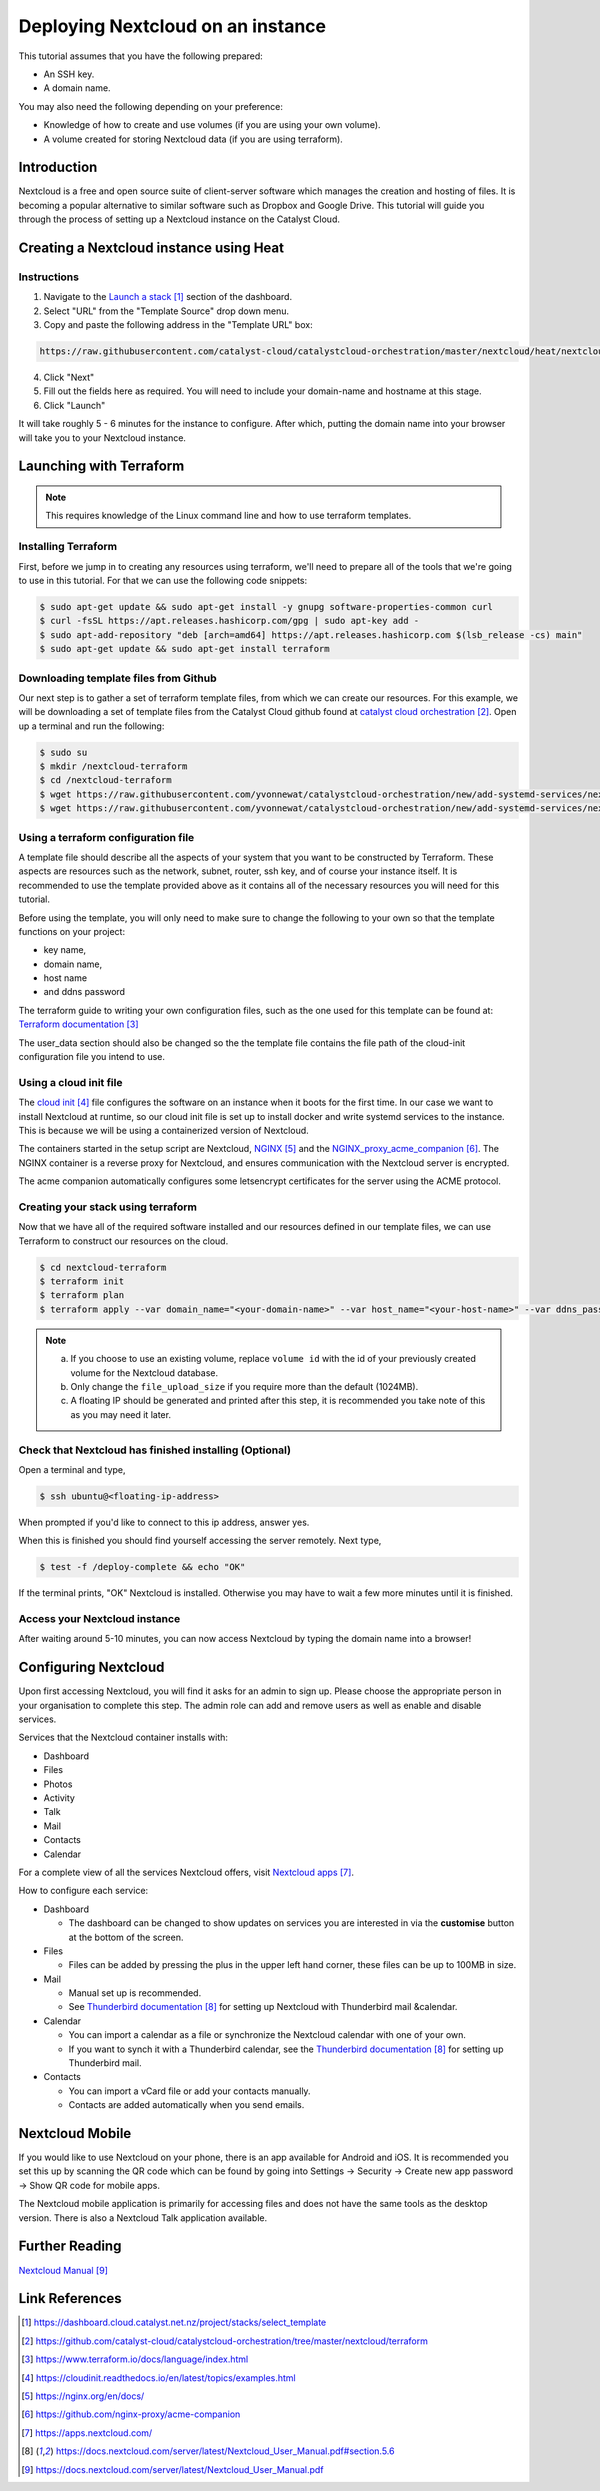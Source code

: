 ##################################
Deploying Nextcloud on an instance
##################################

This tutorial assumes that you have the following prepared:

* An SSH key.

* A domain name.

You may also need the following depending on your preference:

* Knowledge of how to create and use volumes (if you are using your own volume).

* A volume created for storing Nextcloud data (if you are using terraform).

************
Introduction
************

Nextcloud is a free and open source suite of client-server software which
manages the creation and hosting of files. It is becoming a popular alternative
to similar software such as Dropbox and Google Drive. This tutorial will guide
you through the process of setting up a Nextcloud instance on the Catalyst
Cloud.

****************************************
Creating a Nextcloud instance using Heat
****************************************

============
Instructions
============

1. Navigate to the `Launch a stack`_ section of the dashboard.
2. Select "URL" from the "Template Source" drop down menu.
3. Copy and paste the following address in the "Template URL" box:

.. code-block:: bash

  https://raw.githubusercontent.com/catalyst-cloud/catalystcloud-orchestration/master/nextcloud/heat/nextcloud-combined.yaml

4. Click "Next"
5. Fill out the fields here as required. You will need to include your
   domain-name and hostname at this stage.
6. Click "Launch"

It will take roughly 5 - 6 minutes for the instance to configure. After which,
putting the domain name into your browser will take you to your Nextcloud
instance.

*************************
Launching with Terraform
*************************

.. Note::

  This requires knowledge of the Linux command line and how to use terraform templates.

====================
Installing Terraform
====================

First, before we jump in to creating any resources using terraform, we'll need
to prepare all of the tools that we're going to use in this tutorial. For that
we can use the following code snippets:

.. code-block:: bash

  $ sudo apt-get update && sudo apt-get install -y gnupg software-properties-common curl
  $ curl -fsSL https://apt.releases.hashicorp.com/gpg | sudo apt-key add -
  $ sudo apt-add-repository "deb [arch=amd64] https://apt.releases.hashicorp.com $(lsb_release -cs) main"
  $ sudo apt-get update && sudo apt-get install terraform


======================================
Downloading template files from Github
======================================

Our next step is to gather a set of terraform template files, from which we can
create our resources. For this example, we will be downloading a set of
template files from the Catalyst Cloud github found at
`catalyst cloud orchestration`_. Open up a terminal and run the following:


.. code-block:: bash

  $ sudo su
  $ mkdir /nextcloud-terraform
  $ cd /nextcloud-terraform
  $ wget https://raw.githubusercontent.com/yvonnewat/catalystcloud-orchestration/new/add-systemd-services/nextcloud/terraform/nextcloud.tf
  $ wget https://raw.githubusercontent.com/yvonnewat/catalystcloud-orchestration/new/add-systemd-services/nextcloud/terraform/cloud-init-nextcloud.tpl

=======================================
Using a terraform configuration file
=======================================

A template file should describe all the aspects of your system that you want to
be constructed by Terraform. These aspects are resources such as the network,
subnet, router, ssh key, and of course your instance itself. It is recommended
to use the template provided above as it contains all of the necessary
resources you will need for this tutorial.

Before using the template, you will only need to make sure to
change the following to your own so that the template functions on your
project:

- key name,
- domain name,
- host name
- and ddns password

The terraform guide to writing your own configuration files, such as the one
used for this template can be found at: `Terraform documentation`_

The user_data section should also be changed so the the template file contains
the file path of the cloud-init configuration file you intend to use.

==========================
Using a cloud init file
==========================

The `cloud init`_ file configures the software on an instance when it
boots for the first time. In our case we want to install Nextcloud at runtime,
so our cloud init file is set up to install docker and write systemd services
to the instance. This is because we will be using a containerized version of
Nextcloud.

The containers started in the setup script are Nextcloud, `NGINX`_ and the
`NGINX_proxy_acme_companion`_. The NGINX container is a reverse proxy for
Nextcloud, and ensures communication with the Nextcloud server is encrypted.

The acme companion automatically configures some letsencrypt certificates for
the server using the ACME protocol.

===================================
Creating your stack using terraform
===================================

Now that we have all of the required software installed and our resources
defined in our template files, we can use Terraform to construct our resources
on the cloud.

.. code-block:: bash

  $ cd nextcloud-terraform
  $ terraform init
  $ terraform plan
  $ terraform apply --var domain_name="<your-domain-name>" --var host_name="<your-host-name>" --var ddns_password="<your-ddns-password>" --var file_upload_size="<size in mega-bytes>m" --var keyname="<your-key-name>" --var volume_uuid="<volume id>" --var image_type="<preferred-image-type>" --var flavor_type="<preferred-flavor-type>"

.. Note::

  a) If you choose to use an existing volume, replace ``volume id`` with the id of your previously created volume for the Nextcloud database.

  b) Only change the ``file_upload_size`` if you require more than the default (1024MB).

  c) A floating IP should be generated and printed after this step, it is recommended you take note of this as you may need it later.

=======================================================
Check that Nextcloud has finished installing (Optional)
=======================================================

Open a terminal and type,

.. code-block:: bash

  $ ssh ubuntu@<floating-ip-address>

When prompted if you'd like to connect to this ip address, answer yes.

When this is finished you should find yourself accessing the server remotely.
Next type,

.. code-block:: bash

  $ test -f /deploy-complete && echo "OK"

If the terminal prints, "OK" Nextcloud is installed. Otherwise you may have to
wait a few more minutes until it is finished.

==============================
Access your Nextcloud instance
==============================

After waiting around 5-10 minutes, you can now access Nextcloud by typing the
domain name into a browser!

**********************
Configuring Nextcloud
**********************

Upon first accessing Nextcloud, you will find it asks for an admin to sign up.
Please choose the appropriate person in your organisation to complete this
step. The admin role can add and remove users as well as enable and disable
services.

Services that the Nextcloud container installs with:

* Dashboard

* Files

* Photos

* Activity

* Talk

* Mail

* Contacts

* Calendar

For a complete view of all the services Nextcloud offers, visit
`Nextcloud apps`_.

How to configure each service:

* Dashboard

  - The dashboard can be changed to show updates on services you are interested
    in via the **customise** button at the bottom of the screen.

* Files

  - Files can be added by pressing the plus in the upper left hand corner, these files can be up to 100MB in size.

* Mail

  - Manual set up is recommended.

  - See `Thunderbird documentation`_ for setting up Nextcloud with Thunderbird mail &calendar.

* Calendar

  - You can import a calendar as a file or synchronize the Nextcloud calendar
    with one of your own.

  - If you want to synch it with a Thunderbird calendar, see the `Thunderbird
    documentation`_ for setting up Thunderbird mail.

* Contacts

  - You can import a vCard file or add your contacts manually.

  - Contacts are added automatically when you send emails.

****************
Nextcloud Mobile
****************

If you would like to use Nextcloud on your phone, there is an app available for
Android and iOS. It is recommended you set this up by scanning the QR code
which can be found by going into Settings -> Security -> Create new app
password -> Show QR code for mobile apps.

The Nextcloud mobile application is primarily for accessing files and does not
have the same tools as the desktop version. There is also a Nextcloud Talk
application available.

***************
Further Reading
***************

`Nextcloud Manual`_

***************
Link References
***************

.. target-notes::

.. _`Launch a stack`: https://dashboard.cloud.catalyst.net.nz/project/stacks/select_template
.. _`catalyst cloud orchestration`: https://github.com/catalyst-cloud/catalystcloud-orchestration/tree/master/nextcloud/terraform
.. _`Terraform documentation`: https://www.terraform.io/docs/language/index.html
.. _`cloud init`: https://cloudinit.readthedocs.io/en/latest/topics/examples.html
.. _`NGINX`: https://nginx.org/en/docs/
.. _`NGINX_proxy_acme_companion`: https://github.com/nginx-proxy/acme-companion
.. _`Nextcloud apps`: https://apps.nextcloud.com/
.. _`Thunderbird documentation`: https://docs.nextcloud.com/server/latest/Nextcloud_User_Manual.pdf#section.5.6
.. _`Nextcloud Manual`: https://docs.nextcloud.com/server/latest/Nextcloud_User_Manual.pdf
